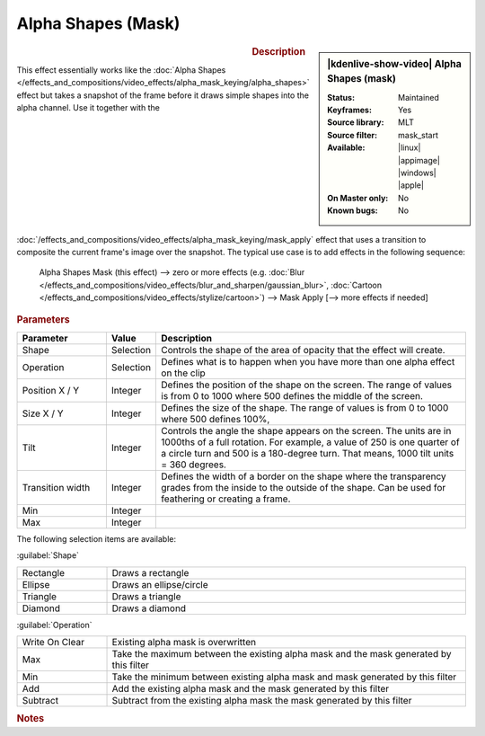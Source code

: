 .. meta::

   :description: Kdenlive Video Effects - Alpha Shapes (Mask)
   :keywords: KDE, Kdenlive, video editor, help, learn, easy, effects, filter, video effects, alpha shapes (mask), mask

.. metadata-placeholder

   :authors: - Claus Christensen
             - Yuri Chornoivan
             - Ttguy (https://userbase.kde.org/User:Ttguy)
             - Bushuev (https://userbase.kde.org/User:Bushuev)
             - Bernd Jordan (https://discuss.kde.org/u/berndmj)

   :license: Creative Commons License SA 4.0


Alpha Shapes (Mask)
===================

.. figure:: /images/effects_and_compositions/kdenlive2308_effects-alpha_shapes_mask.webp
   :width: 365px
   :figwidth: 365px
   :align: left

.. sidebar:: |kdenlive-show-video| Alpha Shapes (mask)

   :**Status**:
      Maintained
   :**Keyframes**:
      Yes
   :**Source library**:
      MLT
   :**Source filter**:
      mask_start
   :**Available**:
      |linux| |appimage| |windows| |apple|
   :**On Master only**:
      No
   :**Known bugs**:
      No

.. rst-class:: clear-both


.. rubric:: Description

This effect essentially works like the :doc:`Alpha Shapes </effects_and_compositions/video_effects/alpha_mask_keying/alpha_shapes>` effect but takes a snapshot of the frame before it draws simple shapes into the alpha channel. Use it together with the :doc:`/effects_and_compositions/video_effects/alpha_mask_keying/mask_apply` effect that uses a transition to composite the current frame's image over the snapshot. The typical use case is to add effects in the following sequence:

 Alpha Shapes Mask (this effect) -->  zero or more effects (e.g. :doc:`Blur </effects_and_compositions/video_effects/blur_and_sharpen/gaussian_blur>`, :doc:`Cartoon </effects_and_compositions/video_effects/stylize/cartoon>`) -->  Mask Apply [--> more effects if needed]


.. rst-class:: clear-both


.. rubric:: Parameters

.. list-table::
   :header-rows: 1
   :width: 100%
   :widths: 20 10 70
   :class: table-wrap

   * - Parameter
     - Value
     - Description
   * - Shape
     - Selection
     - Controls the shape of the area of opacity that the effect will create.
   * - Operation
     - Selection
     - Defines what is to happen when you have more than one alpha effect on the clip
   * - Position X / Y
     - Integer
     - Defines the position of the shape on the screen. The range of values is from 0 to 1000 where 500 defines the middle of the screen.
   * - Size X / Y
     - Integer
     - Defines the size of the shape. The range of values is from 0 to 1000 where 500 defines 100%,
   * - Tilt
     - Integer
     - Controls the angle the shape appears on the screen. The units are in 1000ths of a full rotation. For example, a value of 250 is one quarter of a circle turn and 500 is a 180-degree turn. That means, 1000 tilt units = 360 degrees.
   * - Transition width
     - Integer
     - Defines the width of a border on the shape where the transparency grades from the inside to the outside of the shape. Can be used for feathering or creating a frame.
   * - Min
     - Integer
     - 
   * - Max
     - Integer
     - 

The following selection items are available:

:guilabel:`Shape`

.. list-table::
   :width: 100%
   :widths: 20 80
   :class: table-wrap

   * - Rectangle
     - Draws a rectangle
   * - Ellipse
     - Draws an ellipse/circle
   * - Triangle
     - Draws a triangle
   * - Diamond
     - Draws a diamond

:guilabel:`Operation`

.. list-table::
   :width: 100%
   :widths: 20 80
   :class: table-wrap

   * - Write On Clear
     - Existing alpha mask is overwritten
   * - Max
     - Take the maximum between the existing alpha mask and the mask generated by this filter
   * - Min
     - Take the minimum between existing alpha mask and mask generated by this filter
   * - Add
     - Add the existing alpha mask and the mask generated by this filter
   * - Subtract
     - Subtract from the existing alpha mask the mask generated by this filter


.. rubric:: Notes

.. seealso:: :doc:`Alpha Shapes</effects_and_compositions/video_effects/alpha_mask_keying/alpha_shapes>` effect for more details and examples for the various shapes and operations.